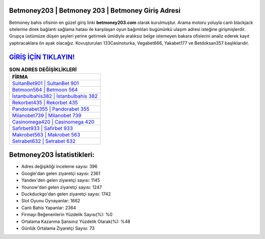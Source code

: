 ﻿Betmoney203 | Betmoney 203 | Betmoney Giriş Adresi
===================================

.. image:: images/betmoney-giris.jpg
   :width: 600
   
Betmoney bahis ofisinin en güzel giriş linki **betmoney203.com** olarak kurulmuştur. Arama motoru yoluyla canlı blackjack sitelerine direk bağlantı sağlama hatası ile karşılaşan oyun bağımlıları bugününkü ulaşım adresi isteğine girişmişlerdir. Grupça üstümüze düşen şeyleri yerine getirmek ümidiyle aralıksız belge istemeyen bakara ofislerini analiz ederek kayıt yaptıracaklara ön ayak olacağız. Kovuşturulan 133Casinoturka, Vegabet666, Yakabet177 ve Betdoksan357 başlıklarıdır.

`GİRİŞ İÇİN TIKLAYIN! <https://urlday.cc/git>`_
==============

.. list-table:: **SON ADRES DEĞİŞİKLİKLERİ**
   :widths: 100
   :header-rows: 1

   * - FİRMA
   * - `SultanBet901 | SultanBet 901 <sultanbet901-sultanbet-901-sultanbet-giris-adresi.html>`_
   * - `Betmoon564 | Betmoon 564 <betmoon564-betmoon-564-betmoon-giris-adresi.html>`_
   * - `İstanbulbahis382 | İstanbulbahis 382 <istanbulbahis382-istanbulbahis-382-istanbulbahis-giris-adresi.html>`_	 
   * - `Rekorbet435 | Rekorbet 435 <rekorbet435-rekorbet-435-rekorbet-giris-adresi.html>`_	 
   * - `Pandorabet355 | Pandorabet 355 <pandorabet355-pandorabet-355-pandorabet-giris-adresi.html>`_ 
   * - `Milanobet739 | Milanobet 739 <milanobet739-milanobet-739-milanobet-giris-adresi.html>`_
   * - `Casinomega420 | Casinomega 420 <casinomega420-casinomega-420-casinomega-giris-adresi.html>`_	 
   * - `Safirbet933 | Safirbet 933 <safirbet933-safirbet-933-safirbet-giris-adresi.html>`_
   * - `Makrobet563 | Makrobet 563 <makrobet563-makrobet-563-makrobet-giris-adresi.html>`_
   * - `Setrabet632 | Setrabet 632 <setrabet632-setrabet-632-setrabet-giris-adresi.html>`_
	 
Betmoney203 İstatistikleri:
===================================	 
* Adres değişikliği inceleme sayısı: 396
* Google'dan gelen ziyaretçi sayısı: 2361
* Yandex'den gelen ziyaretçi sayısı: 1145
* Younow'dan gelen ziyaretçi sayısı: 1247
* Duckduckgo'dan gelen ziyaretçi sayısı: 1742
* Slot Oyunu Oynayanlar: 1662
* Canlı Bahis Yapanlar: 2364
* Firmayı Beğenenlerin Yüzdelik Sayısı(%): %0
* Ortalama Kazanma Şansınız Yüzdelik Olarak(%): %48
* Günlük Ortalama Ziyaretçi Sayısı: 73
